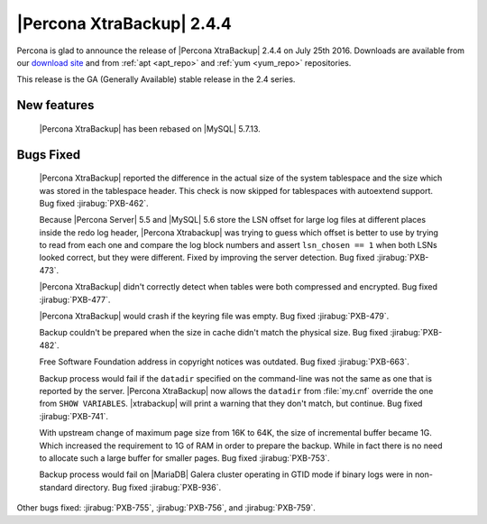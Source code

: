 ============================
 |Percona XtraBackup| 2.4.4
============================

Percona is glad to announce the release of |Percona XtraBackup| 2.4.4
on July 25th 2016. Downloads are available from our `download site
<http://www.percona.com/downloads/XtraBackup/>`_ and from :ref:`apt
<apt_repo>` and :ref:`yum <yum_repo>` repositories.

This release is the GA (Generally Available) stable release in the 2.4
series.

New features
------------

 |Percona XtraBackup| has been rebased on |MySQL| 5.7.13.

Bugs Fixed
----------

 |Percona XtraBackup| reported the difference in the actual size of the system
 tablespace and the size which was stored in the tablespace header. This check
 is now skipped for tablespaces with autoextend support. Bug fixed
 :jirabug:`PXB-462`.

 Because |Percona Server| 5.5 and |MySQL| 5.6 store the LSN offset for large
 log files at different places inside the redo log header, |Percona Xtrabackup|
 was trying to guess which offset is better to use by trying to read from each
 one and compare the log block numbers and assert ``lsn_chosen == 1`` when both
 LSNs looked correct, but they were different. Fixed by improving the server
 detection. Bug fixed :jirabug:`PXB-473`.

 |Percona XtraBackup| didn't correctly detect when tables were both compressed
 and encrypted. Bug fixed :jirabug:`PXB-477`.

 |Percona XtraBackup| would crash if the keyring file was empty. Bug fixed
 :jirabug:`PXB-479`.

 Backup couldn't be prepared when the size in cache didn't match the physical
 size. Bug fixed :jirabug:`PXB-482`.

 Free Software Foundation address in copyright notices was outdated. Bug fixed
 :jirabug:`PXB-663`.

 Backup process would fail if the ``datadir`` specified on the command-line was
 not the same as one that is reported by the server. |Percona XtraBackup| now
 allows the ``datadir`` from :file:`my.cnf` override the one from ``SHOW
 VARIABLES``. |xtrabackup| will print a warning that they don't match, but
 continue. Bug fixed :jirabug:`PXB-741`.

 With upstream change of maximum page size from 16K to 64K, the size of
 incremental buffer became 1G. Which increased the requirement to 1G of RAM in
 order to prepare the backup. While in fact there is no need to allocate such
 a large buffer for smaller pages. Bug fixed :jirabug:`PXB-753`.

 Backup process would fail on |MariaDB| Galera cluster operating in GTID mode
 if binary logs were in non-standard directory. Bug fixed :jirabug:`PXB-936`.

Other bugs fixed: :jirabug:`PXB-755`, :jirabug:`PXB-756`, and :jirabug:`PXB-759`.

